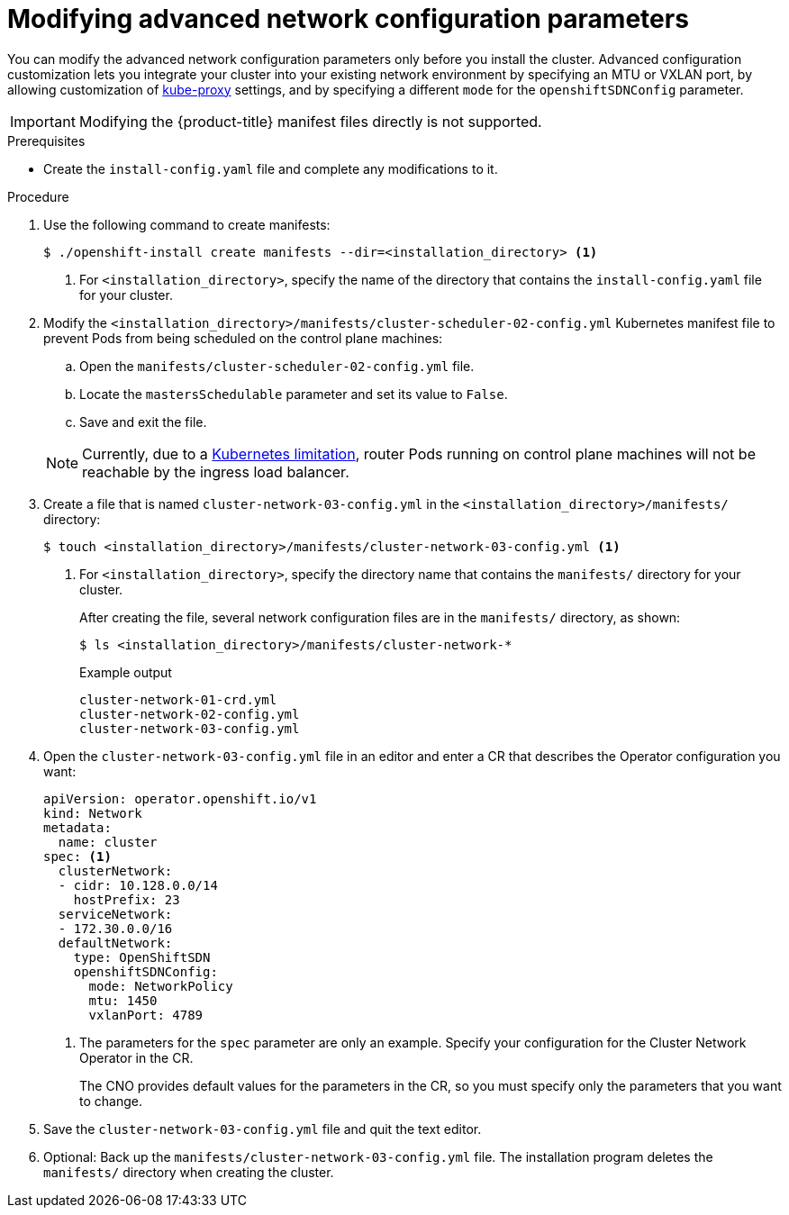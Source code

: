 // Module included in the following assemblies:
//
// * installing/installing_aws/installing-aws-network-customizations.adoc
// * installing/installing_azure/installing-azure-network-customizations.adoc
// * installing/installing_bare_metal/installing-bare-metal-network-customizations.adoc
// * installing/installing_vsphere/installing-vsphere-network-customizations.adoc
// * installing/installing_gcp/installing-gcp-network-customizations.adoc

ifeval::["{context}" == "installing-bare-metal-network-customizations"]
:ignition-config:
endif::[]
ifeval::["{context}" == "installing-vsphere-network-customizations"]
:ignition-config:
endif::[]

[id="modifying-nwoperator-config-startup_{context}"]
= Modifying advanced network configuration parameters

You can modify the advanced network configuration parameters only before you
install the cluster. Advanced configuration customization lets you integrate
your cluster into your existing network environment by specifying an MTU or
VXLAN port, by allowing customization of
link:https://kubernetes.io/docs/reference/command-line-tools-reference/kube-proxy/[kube-proxy]
settings, and by specifying a different `mode` for the `openshiftSDNConfig`
parameter.

[IMPORTANT]
====
Modifying the {product-title} manifest files directly is not supported.
====

.Prerequisites

* Create the `install-config.yaml` file and complete any modifications to it.
ifdef::ignition-config[]
* Create the Ignition config files for your cluster.
endif::ignition-config[]

.Procedure

. Use the following command to create manifests:
+
[source,terminal]
----
$ ./openshift-install create manifests --dir=<installation_directory> <1>
----
<1> For `<installation_directory>`, specify the name of the directory that
contains the `install-config.yaml` file for your cluster.

. Modify the `<installation_directory>/manifests/cluster-scheduler-02-config.yml` Kubernetes manifest file to prevent Pods from being scheduled on the control plane machines:
+
--
.. Open the `manifests/cluster-scheduler-02-config.yml` file.
.. Locate the `mastersSchedulable` parameter and set its value to `False`.
.. Save and exit the file.
--
+
[NOTE]
====
Currently, due to a link:https://github.com/kubernetes/kubernetes/issues/65618[Kubernetes limitation], router Pods running on control plane machines will not be reachable by the ingress load balancer.
====

. Create a file that is named `cluster-network-03-config.yml` in the
`<installation_directory>/manifests/` directory:
+
[source,terminal]
----
$ touch <installation_directory>/manifests/cluster-network-03-config.yml <1>
----
<1> For `<installation_directory>`, specify the directory name that contains the
`manifests/` directory for your cluster.
+
After creating the file, several network configuration files are in the
`manifests/` directory, as shown:
+
[source,terminal]
----
$ ls <installation_directory>/manifests/cluster-network-*
----
+
.Example output
[source,terminal]
----
cluster-network-01-crd.yml
cluster-network-02-config.yml
cluster-network-03-config.yml
----

. Open the `cluster-network-03-config.yml` file in an editor and enter a CR that
describes the Operator configuration you want:
+
[source,yaml]
----
apiVersion: operator.openshift.io/v1
kind: Network
metadata:
  name: cluster
spec: <1>
  clusterNetwork:
  - cidr: 10.128.0.0/14
    hostPrefix: 23
  serviceNetwork:
  - 172.30.0.0/16
  defaultNetwork:
    type: OpenShiftSDN
    openshiftSDNConfig:
      mode: NetworkPolicy
      mtu: 1450
      vxlanPort: 4789
----
<1> The parameters for the `spec` parameter are only an example. Specify your
configuration for the Cluster Network Operator in the CR.
+
The CNO provides default values for the parameters in the CR, so you must
specify only the parameters that you want to change.

. Save the `cluster-network-03-config.yml` file and quit the text editor.
. Optional: Back up the `manifests/cluster-network-03-config.yml` file. The
installation program deletes the `manifests/` directory when creating the
cluster.

ifeval::["{context}" == "installing-bare-metal-network-customizations"]
:!ignition-config:
endif::[]
ifeval::["{context}" == "installing-vsphere-network-customizations"]
:!ignition-config:
endif::[]
